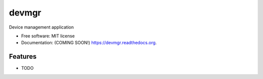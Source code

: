 ===============================
devmgr
===============================

.. image:: https://img.shields.io/travis/jnpr-tjiang/devmgr.svg
        :target: https://travis-ci.org/jnpr-tjiang/devmgr

.. image:: https://img.shields.io/pypi/v/devmgr.svg
        :target: https://pypi.python.org/pypi/devmgr


Device management application

* Free software: MIT license
* Documentation: (COMING SOON!) https://devmgr.readthedocs.org.

Features
--------

* TODO
